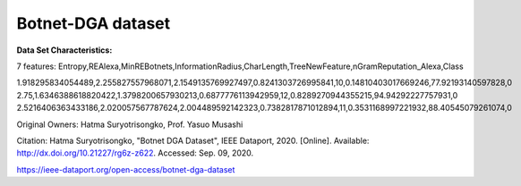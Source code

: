 .. _botnetdga_dataset:

Botnet-DGA dataset
------------------------

**Data Set Characteristics:**

7 features: 
Entropy,REAlexa,MinREBotnets,InformationRadius,CharLength,TreeNewFeature,nGramReputation_Alexa,Class

1.918295834054489,2.255827557968071,2.1549135769927497,0.8241303726995841,10,0.14810403017669246,77.92193140597828,0
2.75,1.6346388618820422,1.3798200657930213,0.6877776113942959,12,0.8289270944355215,94.94292227757931,0
2.5216406363433186,2.020057567787624,2.004489592142323,0.7382817871012894,11,0.3531168997221932,88.40545079261074,0


Original Owners: 
Hatma Suryotrisongko, Prof. Yasuo Musashi

Citation:
Hatma Suryotrisongko, "Botnet DGA Dataset", IEEE Dataport, 2020. [Online]. Available: http://dx.doi.org/10.21227/rg6z-z622. Accessed: Sep. 09, 2020.


.. topic:: References

https://ieee-dataport.org/open-access/botnet-dga-dataset
